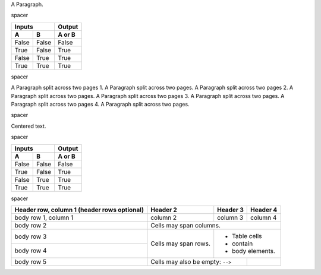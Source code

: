 
.. class:: fat-border

    A Paragraph.


.. class:: spacer

    spacer


.. class:: fat-border

    =====  =====  ======
       Inputs     Output
    ------------  ------
      A      B    A or B
    =====  =====  ======
    False  False  False
    True   False  True
    False  True   True
    True   True   True
    =====  =====  ======


.. class:: spacer

    spacer


.. class:: fat-border

    A Paragraph split across two pages 1. A Paragraph split across two pages.
    A Paragraph split across two pages 2. A Paragraph split across two pages.
    A Paragraph split across two pages 3. A Paragraph split across two pages.
    A Paragraph split across two pages 4. A Paragraph split across two pages.

..    A Paragraph split across two pages 5. A Paragraph split across two pages.



.. class:: spacer

    spacer


.. class:: auto-center

    Centered text.


.. class:: spacer

    spacer


.. class:: fat-border

    =====  =====  ======
       Inputs     Output
    ------------  ------
      A      B    A or B
    =====  =====  ======
    False  False  False
    True   False  True
    False  True   True
    True   True   True
    =====  =====  ======


.. class:: spacer

    spacer


.. class:: fat-border

    +------------------------+------------+----------+----------+
    | Header row, column 1   | Header 2   | Header 3 | Header 4 |
    | (header rows optional) |            |          |          |
    +========================+============+==========+==========+
    | body row 1, column 1   | column 2   | column 3 | column 4 |
    +------------------------+------------+----------+----------+
    | body row 2             | Cells may span columns.          |
    +------------------------+------------+---------------------+
    | body row 3             | Cells may  | - Table cells       |
    +------------------------+ span rows. | - contain           |
    | body row 4             |            | - body elements.    |
    +------------------------+------------+----------+----------+
    | body row 5             | Cells may also be     |          |
    |                        | empty: ``-->``        |          |
    +------------------------+-----------------------+----------+
